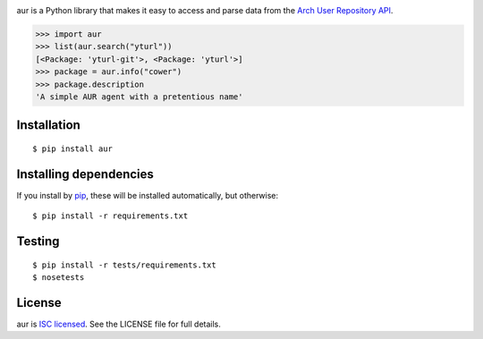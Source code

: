 |Build status| |Coverage| |Code quality| |Dependencies|

aur is a Python library that makes it easy to access and parse data
from the `Arch User Repository API`_.

.. code:: python

    >>> import aur
    >>> list(aur.search("yturl"))
    [<Package: 'yturl-git'>, <Package: 'yturl'>]
    >>> package = aur.info("cower")
    >>> package.description
    'A simple AUR agent with a pretentious name'

Installation
------------

::

    $ pip install aur

Installing dependencies
-----------------------

If you install by `pip`_, these will be installed automatically, but
otherwise:

::

    $ pip install -r requirements.txt

Testing
-------

::

    $ pip install -r tests/requirements.txt
    $ nosetests

License
-------

aur is `ISC licensed`_. See the LICENSE file for full details.

.. _Arch User Repository API: https://wiki.archlinux.org/index.php/AurJson
.. _pip: https://pypi.python.org/pypi/pip
.. _ISC licensed: http://en.wikipedia.org/wiki/ISC_license

.. |Build status| image:: https://img.shields.io/travis/cdown/aur/master.svg
   :target: https://travis-ci.org/cdown/aur
.. |Coverage| image:: https://img.shields.io/coveralls/cdown/aur/master.svg
   :target: https://coveralls.io/r/cdown/aur
.. |Code quality| image:: https://img.shields.io/scrutinizer/g/cdown/aur.svg
   :target: https://scrutinizer-ci.com/g/cdown/aur/code-structure/master/hot-spots
.. |Dependencies| image:: https://img.shields.io/requires/github/cdown/aur.svg
   :target: https://requires.io/github/cdown/aur/requirements/?branch=master
